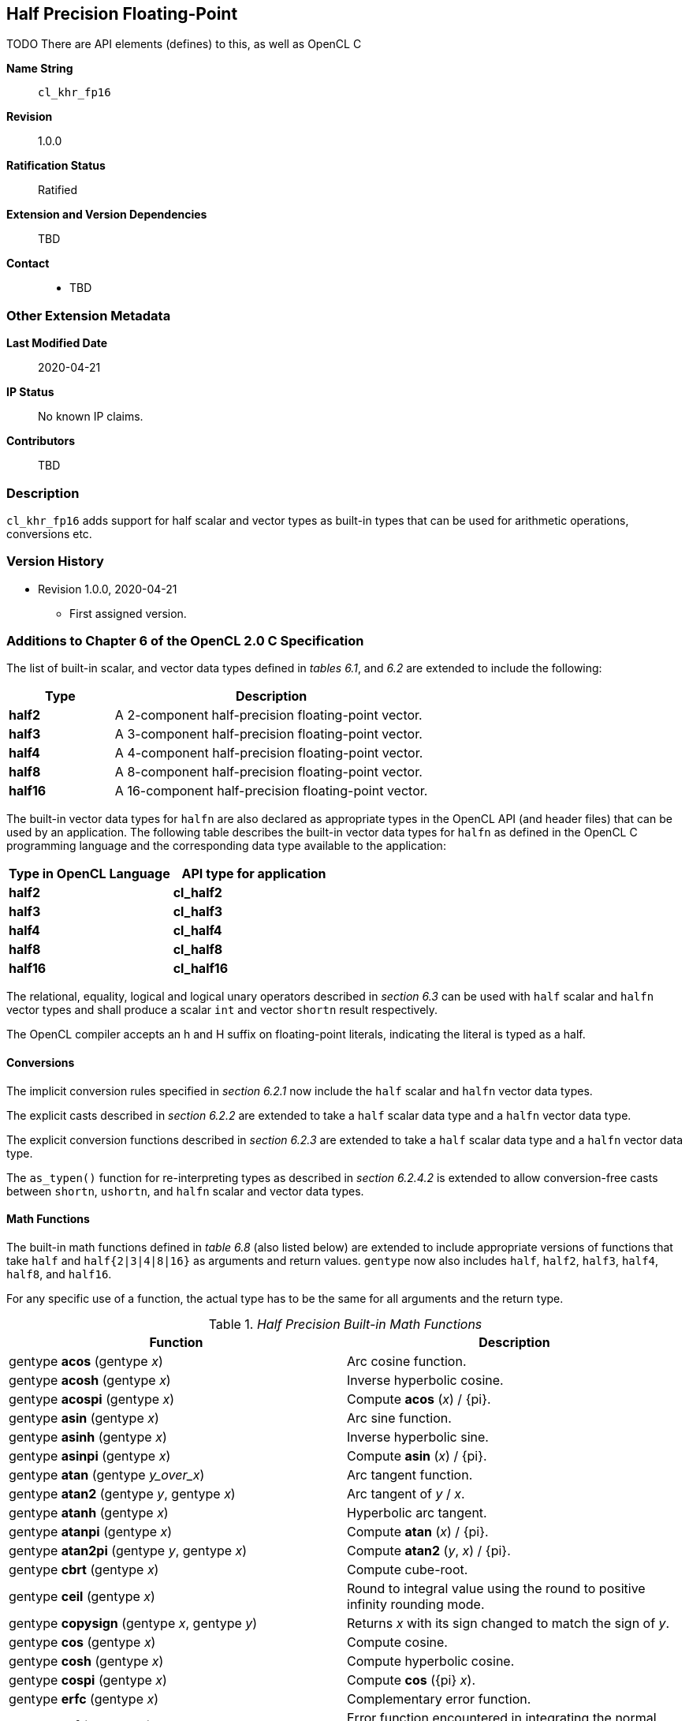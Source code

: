 [[cl_khr_fp16]]
== Half Precision Floating-Point

TODO There are API elements (defines) to this, as well as OpenCL C

*Name String*::
`cl_khr_fp16`
*Revision*::
1.0.0
*Ratification Status*::
Ratified
*Extension and Version Dependencies*::
TBD
*Contact*::
  * TBD

=== Other Extension Metadata

*Last Modified Date*::
    2020-04-21
*IP Status*::
    No known IP claims.
*Contributors*::
    TBD

=== Description

`cl_khr_fp16` adds support for half scalar and vector types as built-in
types that can be used for arithmetic operations, conversions etc.

=== Version History

  * Revision 1.0.0, 2020-04-21
  ** First assigned version.


=== Additions to Chapter 6 of the OpenCL 2.0 C Specification

The list of built-in scalar, and vector data types defined in _tables 6.1_,
and _6.2_ are extended to include the following:

[cols="1,3",options="header",]
|====
| *Type*   | *Description*
| *half2*  | A 2-component half-precision floating-point vector.
| *half3*  | A 3-component half-precision floating-point vector.
| *half4*  | A 4-component half-precision floating-point vector.
| *half8*  | A 8-component half-precision floating-point vector.
| *half16* | A 16-component half-precision floating-point vector.
|====

The built-in vector data types for `halfn` are also declared as appropriate
types in the OpenCL API (and header files) that can be used by an
application.
The following table describes the built-in vector data types for `halfn` as
defined in the OpenCL C programming language and the corresponding data type
available to the application:

[cols=",",options="header",]
|====
| *Type in OpenCL Language* | *API type for application*
| *half2*                   | *cl_half2*
| *half3*                   | *cl_half3*
| *half4*                   | *cl_half4*
| *half8*                   | *cl_half8*
| *half16*                  | *cl_half16*
|====

The relational, equality, logical and logical unary operators described in
_section 6.3_ can be used with `half` scalar and `halfn` vector types and
shall produce a scalar `int` and vector `shortn` result respectively.

The OpenCL compiler accepts an h and H suffix on floating-point literals,
indicating the literal is typed as a half.


==== Conversions

The implicit conversion rules specified in _section 6.2.1_ now include the
`half` scalar and `halfn` vector data types.

The explicit casts described in _section 6.2.2_ are extended to take a
`half` scalar data type and a `halfn` vector data type.

The explicit conversion functions described in _section 6.2.3_ are extended
to take a `half` scalar data type and a `halfn` vector data type.

The `as_typen()` function for re-interpreting types as described in _section
6.2.4.2_ is extended to allow conversion-free casts between `shortn`,
`ushortn`, and `halfn` scalar and vector data types.


==== Math Functions

The built-in math functions defined in _table 6.8_ (also listed below) are
extended to include appropriate versions of functions that take `half` and
`half{2|3|4|8|16}` as arguments and return values.
`gentype` now also includes `half`, `half2`, `half3`, `half4`, `half8`, and
`half16`.

For any specific use of a function, the actual type has to be the same for
all arguments and the return type.

._Half Precision Built-in Math Functions_
[cols=",",options="header",]
|====
| *Function* | *Description*
| gentype *acos* (gentype _x_)
    | Arc cosine function.
| gentype *acosh* (gentype _x_)
    | Inverse hyperbolic cosine.
| gentype *acospi* (gentype _x_)
    | Compute *acos* (_x_) / {pi}.
| gentype *asin* (gentype _x_)
    | Arc sine function.
| gentype *asinh* (gentype _x_)
    | Inverse hyperbolic sine.
| gentype *asinpi* (gentype _x_)
    | Compute *asin* (_x_) / {pi}.
| gentype *atan* (gentype _y_over_x_)
    | Arc tangent function.
| gentype *atan2* (gentype _y_, gentype _x_)
    | Arc tangent of _y_ / _x_.
| gentype *atanh* (gentype _x_)
    | Hyperbolic arc tangent.
| gentype *atanpi* (gentype _x_)
    | Compute *atan* (_x_) / {pi}.
| gentype *atan2pi* (gentype _y_, gentype _x_)
    | Compute *atan2* (_y_, _x_) / {pi}.
| gentype *cbrt* (gentype _x_)
    | Compute cube-root.
| gentype *ceil* (gentype _x_)
    | Round to integral value using the round to positive infinity rounding
      mode.
| gentype *copysign* (gentype _x_, gentype _y_)
    | Returns _x_ with its sign changed to match the sign of _y_.
| gentype *cos* (gentype _x_)
    | Compute cosine.
| gentype *cosh* (gentype _x_)
    | Compute hyperbolic cosine.
| gentype *cospi* (gentype _x_)
    | Compute *cos* ({pi} _x_).
| gentype *erfc* (gentype _x_)
    | Complementary error function.
| gentype *erf* (gentype _x_)
    | Error function encountered in integrating the normal distribution.
| gentype *exp* (gentype _x_)
    | Compute the base- e exponential of _x_.
| gentype *exp2* (gentype _x_)
    | Exponential base 2 function.
| gentype *exp10* (gentype _x_)
    | Exponential base 10 function.
| gentype *expm1* (gentype _x_)
    | Compute _e^x^_- 1.0.
| gentype *fabs* (gentype _x_)
    | Compute absolute value of a floating-point number.
| gentype *fdim* (gentype _x_, gentype _y_)
    | _x_ - _y_ if _x_ > _y_, +0 if x is less than or equal to y.
| gentype *floor* (gentype _x_)
    | Round to integral value using the round to negative infinity rounding
      mode.
| gentype *fma* (gentype _a_, gentype _b_, gentype _c_)
    | Returns the correctly rounded floating-point representation of the sum
      of _c_ with the infinitely precise product of _a_ and _b_.
      Rounding of intermediate products shall not occur.
      Edge case behavior is per the IEEE 754-2008 standard.
| gentype *fmax* (gentype _x_, gentype _y_) +
  gentype *fmax* (gentype _x_, half _y_)
    | Returns _y_ if _x_ < _y_, otherwise it returns _x_.
      If one argument is a NaN, *fmax()* returns the other argument.
      If both arguments are NaNs, *fmax()* returns a NaN.
| gentype *fmin* (gentype _x_, gentype _y_) +
  gentype *fmin* (gentype _x_, half _y_)
    | Returns _y_ if _y_ < _x_, otherwise it returns _x_.
      If one argument is a NaN, *fmin()* returns the other argument.
      If both arguments are NaNs, *fmin()* returns a NaN.
| gentype *fmod* (gentype _x_, gentype _y_)
    | Modulus.
      Returns _x_ - _y_ * *trunc* (_x_/_y_) .
| gentype **fract** (gentype _x_, {global} gentype *_iptr_) +
  gentype **fract** (gentype _x_, {local} gentype *_iptr_) +
  gentype **fract** (gentype _x_, {private} gentype *_iptr_) +

  For OpenCL C 2.0 or with the `+__opencl_c_generic_address_space+`
  feature macro: +

  gentype **fract** (gentype _x_, gentype *_iptr_)
    | Returns *fmin*( _x_ - *floor* (_x_), 0x1.ffcp-1f ).

      *floor*(x) is returned in _iptr_.
| half__n__ **frexp** (half__n x__, {global} int__n__ *exp) +
  half **frexp** (half _x_, {global} int *exp) +

  half__n__ **frexp** (half__n x__, {local} int__n__ *exp) +
  half **frexp** (half _x_, {local} int *exp) +

  half__n__ **frexp** (half__n x__, {private} int__n__ *exp) +
  half **frexp** (half _x_, {private} int *exp) +

  For OpenCL C 2.0 or with the `+__opencl_c_generic_address_space+`
  feature macro: +

  half__n__ **frexp** (half__n__ _x_, int__n__ *exp) +
  half **frexp** (half _x_, int *exp)
    | Extract mantissa and exponent from _x_.
      For each component the mantissa returned is a `half` with magnitude in
      the interval [1/2, 1) or 0.
      Each component of _x_ equals mantissa returned * 2__^exp^__.
| gentype *hypot* (gentype _x_, gentype _y_)
    | Compute the value of the square root of __x__^2^+ __y__^2^ without
      undue overflow or underflow.
| int__n__ *ilogb* (half__n__ _x_) +
  int *ilogb* (half _x_)
    | Return the exponent as an integer value.
| half__n__ *ldexp* (half__n__ _x_, int__n__ _k_) +
  half__n__ *ldexp* (half__n__ _x_, int _k_) +
  half *ldexp* (half _x_, int _k_)
    | Multiply _x_ by 2 to the power _k_.
| gentype **lgamma** (gentype _x_) +

  half__n__ **lgamma_r** (half__n__ _x_, {global} int__n__ *_signp_) +
  half **lgamma_r** (half _x_, {global} int *_signp_) +

  half__n__ **lgamma_r** (half__n__ _x_, {local} int__n__ *_signp_) +
  half **lgamma_r** (half _x_, {local} int *_signp_) +

  half__n__ **lgamma_r** (half__n__ _x_, {private} int__n__ *_signp_) +
  half **lgamma_r** (half _x_, {private} int *_signp_) +

  For OpenCL C 2.0 or with the `+__opencl_c_generic_address_space+`
  feature macro: +

  half__n__ **lgamma_r** (half__n__ _x_, int__n__ *_signp_) +
  half **lgamma_r** (half _x_, int *_signp_)
    | Log gamma function.
      Returns the natural logarithm of the absolute value of the gamma
      function.
      The sign of the gamma function is returned in the _signp_ argument of
      *lgamma_r*.
| gentype *log* (gentype _x_)
    | Compute natural logarithm.
| gentype *log2* (gentype _x_)
    | Compute a base 2 logarithm.
| gentype *log10* (gentype _x_)
    | Compute a base 10 logarithm.
| gentype *log1p* (gentype _x_)
    | Compute log~e~(1.0 + _x_) .
| gentype *logb* (gentype _x_)
    | Compute the exponent of _x_, which is the integral part of
      log__~r~__\|_x_\|.
| gentype *mad* (gentype _a_, gentype _b_, gentype _c_)
    | *mad* computes _a_ * _b_ + _c_.
      The function may compute _a_ * _b_ + _c_ with reduced accuracy in the
      embedded profile.
      See the OpenCL SPIR-V Environment Specification for details.
      On some hardware the mad instruction may provide better performance
      than expanded computation of _a_ * _b_ + _c_.

      Note: For some usages, e.g. *mad*(_a_, _b_, -_a_ * _b_), the half
      precision definition of *mad*() is loose enough that almost any result
      is allowed from *mad*() for some values of _a_ and _b_.
| gentype *maxmag* (gentype _x_, gentype _y_)
    | Returns _x_ if \|_x_\| > \|_y_\|, _y_ if \|_y_\| > \|_x_\|, otherwise
      *fmax*(_x_, _y_).
| gentype *minmag* (gentype _x_, gentype _y_)
    | Returns _x_ if \|_x_\| < \|_y_\|, _y_ if \|_y_\| < \|_x_\|, otherwise
      *fmin*(_x_, _y_).
| gentype **modf** (gentype _x_, {global} gentype *_iptr_) +
  gentype **modf** (gentype _x_, {local} gentype *_iptr_) +
  gentype **modf** (gentype _x_, {private} gentype *_iptr_) +

  For OpenCL C 2.0 or with the `+__opencl_c_generic_address_space+`
  feature macro: +

  gentype **modf** (gentype _x_, gentype *_iptr_)
    | Decompose a floating-point number.
      The *modf* function breaks the argument _x_ into integral and
      fractional parts, each of which has the same sign as the argument.
      It stores the integral part in the object pointed to by _iptr_.
| half__n__ *nan* (ushort__n__ _nancode_) +
  half *nan* (ushort _nancode_)
    | Returns a quiet NaN.
      The _nancode_ may be placed in the significand of the resulting NaN.
| gentype *nextafter* (gentype _x_, gentype _y_)
    | Computes the next representable half-precision floating-point value
      following _x_ in the direction of _y_.
      Thus, if _y_ is less than _x_, *nextafter*() returns the largest
      representable floating-point number less than _x_.
| gentype *pow* (gentype _x_, gentype _y_)
    | Compute _x_ to the power _y_.
| half__n__ *pown* (half__n__ _x_, int__n__ _y_) +
  half *pown* (half _x_, int _y_)
    | Compute _x_ to the power _y_, where _y_ is an integer.
| gentype *powr* (gentype _x_, gentype _y_)
    | Compute _x_ to the power _y_, where _x_ is >= 0.
| gentype *remainder* (gentype _x_, gentype _y_)
    | Compute the value _r_ such that _r_ = _x_ - _n_*_y_, where _n_ is the
      integer nearest the exact value of _x_/_y_.
      If there are two integers closest to _x_/_y_, _n_ shall be the even
      one.
      If _r_ is zero, it is given the same sign as _x_.
| half__n__ **remquo** (half__n__ _x_, half__n__ _y_, {global} int__n__
  *_quo_) +
  half **remquo** (half _x_, half _y_, {global} int *_quo_)

  half__n__ **remquo** (half__n__ _x_, half__n__ _y_, {local} int__n__ *_quo_) +
  half **remquo** (half _x_, half _y_, {local} int *_quo_)

  half__n__ **remquo** (half__n__ _x_, half__n__ _y_, {private} int__n__ *_quo_) +
  half **remquo** (half _x_, half _y_, {private} int *_quo_)

  For OpenCL C 2.0 or with the `+__opencl_c_generic_address_space+`
  feature macro: +

  half__n__ **remquo** (half__n__ _x_, half__n__ _y_, int__n__ *_quo_) +
  half **remquo** (half _x_, half _y_, int *_quo_)
    | The *remquo* function computes the value r such that _r_ = _x_ -
      _k_*_y_, where _k_ is the integer nearest the exact value of _x_/_y_.
      If there are two integers closest to _x_/_y_, _k_ shall be the even
      one. If _r_ is zero, it is given the same sign as _x_.
      This is the same value that is returned by the *remainder* function.
      *remquo* also calculates the lower seven bits of the integral quotient
      _x_/_y_, and gives that value the same sign as _x_/_y_.
      It stores this signed value in the object pointed to by _quo_.
| gentype *rint* (gentype _x_)
    | Round to integral value (using round to nearest even rounding mode) in
      floating-point format.
      Refer to section 7.1 for description of rounding modes.
| half__n__ *rootn* (half__n__ _x_, int__n__ _y_) +
  half *rootn* (half _x_, int _y_)
    | Compute _x_ to the power 1/_y_.
| gentype *round* (gentype _x_)
    | Return the integral value nearest to _x_ rounding halfway cases away
      from zero, regardless of the current rounding direction.
| gentype *rsqrt* (gentype _x_)
    | Compute inverse square root.
| gentype *sin* (gentype _x_)
    | Compute sine.
| gentype **sincos** (gentype _x_, {global} gentype *_cosval_) +
  gentype **sincos** (gentype _x_, {local} gentype *_cosval_) +
  gentype **sincos** (gentype _x_, {private} gentype *_cosval_) +

  For OpenCL C 2.0 or with the `+__opencl_c_generic_address_space+`
  feature macro: +

  gentype **sincos** (gentype _x_, gentype *_cosval_)
    | Compute sine and cosine of x.
      The computed sine is the return value and computed cosine is returned
      in _cosval_.
| gentype *sinh* (gentype _x_)
    | Compute hyperbolic sine.
| gentype *sinpi* (gentype _x_)
    | Compute *sin* ({pi} _x_).
| gentype *sqrt* (gentype _x_)
    | Compute square root.
| gentype *tan* (gentype _x_)
    | Compute tangent.
| gentype *tanh* (gentype _x_)
    | Compute hyperbolic tangent.
| gentype *tanpi* (gentype _x_)
    | Compute *tan* ({pi} _x_).
| gentype *tgamma* (gentype _x_)
    | Compute the gamma function.
| gentype *trunc* (gentype _x_)
    | Round to integral value using the round to zero rounding mode.
|====

The *FP_FAST_FMA_HALF* macro indicates whether the *fma()* family of
functions are fast compared with direct code for half precision
floating-point.
If defined, the *FP_FAST_FMA_HALF* macro shall indicate that the *fma()*
function generally executes about as fast as, or faster than, a multiply and
an add of *half* operands.

The macro names given in the following list must use the values specified.
These constant expressions are suitable for use in #if preprocessing
directives.

[source,opencl_c]
----
#define HALF_DIG            3
#define HALF_MANT_DIG       11
#define HALF_MAX_10_EXP     +4
#define HALF_MAX_EXP        +16
#define HALF_MIN_10_EXP     -4
#define HALF_MIN_EXP        -13
#define HALF_RADIX          2
#define HALF_MAX            0x1.ffcp15h
#define HALF_MIN            0x1.0p-14h
#define HALF_EPSILON        0x1.0p-10h
----

The following table describes the built-in macro names given above in the
OpenCL C programming language and the corresponding macro names available to
the application.

[cols=",",options="header",]
|====
| *Macro in OpenCL Language* | *Macro for application*
| `HALF_DIG`                 | {CL_HALF_DIG}
| `HALF_MANT_DIG`            | {CL_HALF_MANT_DIG}
| `HALF_MAX_10_EXP`          | {CL_HALF_MAX_10_EXP}
| `HALF_MAX_EXP`             | {CL_HALF_MAX_EXP}
| `HALF_MIN_10_EXP`          | {CL_HALF_MIN_10_EXP}
| `HALF_MIN_EXP`             | {CL_HALF_MIN_EXP}
| `HALF_RADIX`               | {CL_HALF_RADIX}
| `HALF_MAX`                 | {CL_HALF_MAX}
| `HALF_MIN`                 | {CL_HALF_MIN}
| `HALF_EPSILSON`            | {CL_HALF_EPSILON}
|====

The following constants are also available.
They are of type `half` and are accurate within the precision of the `half`
type.

[cols=",",options="header",]
|====
| *Constant*     | *Description*
| `M_E_H`        | Value of e
| `M_LOG2E_H`    | Value of log~2~e
| `M_LOG10E_H`   | Value of log~10~e
| `M_LN2_H`      | Value of log~e~2
| `M_LN10_H`     | Value of log~e~10
| `M_PI_H`       | Value of {pi}
| `M_PI_2_H`     | Value of {pi} / 2
| `M_PI_4_H`     | Value of {pi} / 4
| `M_1_PI_H`     | Value of 1 / {pi}
| `M_2_PI_H`     | Value of 2 / {pi}
| `M_2_SQRTPI_H` | Value of 2 / {sqrt}{pi}
| `M_SQRT2_H`    | Value of {sqrt}2
| `M_SQRT1_2_H`  | Value of 1 / {sqrt}2
|====

==== Common Functions

The built-in common functions defined in _table 6.12_ (also listed below)
are extended to include appropriate versions of functions that take `half`
and `half{2|3|4|8|16}` as arguments and return values.
gentype now also includes `half`, `half2`, `half3`, `half4`, `half8` and
`half16`.
These are described below.

._Half Precision Built-in Common Functions_
[cols=",",options="header",]
|====
| *Function* | *Description*
| gentype *clamp* ( +
  gentype _x_, gentype _minval_, gentype _maxval_)

  gentype *clamp* ( +
  gentype _x_, half _minval_, half _maxval_)
    | Returns *fmin*(*fmax*(_x_, _minval_), _maxval_).

      Results are undefined if _minval_ > _maxval_.
| gentype *degrees* (gentype _radians_)
    | Converts _radians_ to degrees, +
      i.e. (180 / {pi}) * _radians_.
| gentype *max* (gentype _x_, gentype _y_) +
  gentype *max* (gentype _x_, half _y_)
    | Returns _y_ if _x_ < _y_, otherwise it returns _x_.
      If _x_ and _y_ are infinite or NaN, the return values are undefined.
| gentype *min* (gentype _x_, gentype _y_) +
  gentype *min* (gentype _x_, half _y_)
    | Returns _y_ if _y_ < _x_, otherwise it returns _x_.
      If _x_ and _y_ are infinite or NaN, the return values are undefined.
| gentype *mix* (gentype _x_, gentype _y_, gentype _a_) +
  gentype *mix* (gentype _x_, gentype _y_, half _a_)
    | Returns the linear blend of _x_ and _y_ implemented as:

      _x_ + (_y_ - _x)_ * _a_

      _a_ must be a value in the range 0.0 ... 1.0.
      If _a_ is not in the range 0.0 ... 1.0, the return values are
      undefined.

      Note: The half precision *mix* function can be implemented using contractions such as *mad* or *fma*.
| gentype *radians* (gentype _degrees_)
    | Converts _degrees_ to radians, i.e. ({pi} / 180) * _degrees_.
| gentype *step* (gentype _edge_, gentype _x_) +
  gentype *step* (half _edge_, gentype _x_)
    | Returns 0.0 if _x_ < _edge_, otherwise it returns 1.0.
| gentype *smoothstep* ( +
  gentype _edge0_, gentype _edge1_, gentype _x_)

  gentype *smoothstep* ( +
  half _edge0_, half _edge1_, gentype _x_)
    | Returns 0.0 if _x_ \<= _edge0_ and 1.0 if _x_ >= _edge1_ and performs
      smooth Hermite interpolation between 0 and 1 when _edge0_ < _x_ <
      _edge1_.
      This is useful in cases where you would want a threshold function with
      a smooth transition.

      This is equivalent to:

      gentype _t_; +
      _t_ = clamp ((_x_ - _edge0_) / (_edge1_ - _edge0_), 0, 1); +
      return _t_ * _t_ * (3 - 2 * _t_); +

      Results are undefined if _edge0_ >= _edge1_.

      Note: The half precision *smoothstep* function can be implemented
      using contractions such as *mad* or *fma*.
| gentype *sign* (gentype _x_)
    | Returns 1.0 if _x_ > 0, -0.0 if _x_ = -0.0, +0.0 if _x_ = +0.0, or
      -1.0 if _x_ < 0.
      Returns 0.0 if _x_ is a NaN.
|====

==== Geometric Functions

The built-in geometric functions defined in _table 6.13_ (also listed below)
are extended to include appropriate versions of functions that take `half`
and `half{2|3|4}` as arguments and return values.
gentype now also includes `half`, `half2`, `half3` and `half4`.
These are described below.

Note: The half precision geometric functions can be implemented using
contractions such as *mad* or *fma*.

._Half Precision Built-in Geometric Functions_
[cols=",",options="header",]
|====
| *Function* | *Description*
| half4 *cross* (half4 _p0_, half4 _p1_) +
  half3 *cross* (half3 _p0_, half3 _p1_)
    | Returns the cross product of _p0.xyz_ and _p1.xyz_.
      The _w_ component of the result will be 0.0.
| half *dot* (gentype _p0_, gentype _p1_)
    | Compute the dot product of _p0_ and _p1_.
| half *distance* (gentype _p0_, gentype _p1_)
    | Returns the distance between _p0_ and _p1_.
      This is calculated as *length*(_p0_ - _p1_).
| half *length* (gentype _p_)
    | Return the length of vector x, i.e., +
      sqrt( __p.x__^2^ + __p.y__^2^ + ... )
| gentype *normalize* (gentype _p_)
    | Returns a vector in the same direction as _p_ but with a length of 1.
|====

==== Relational Functions

The scalar and vector relational functions described in _table 6.14_ are
extended to include versions that take `half`, `half2`, `half3`, `half4`,
`half8` and `half16` as arguments.

The relational and equality operators (<, \<=, >, >=, !=, ==) can be used
with `halfn` vector types and shall produce a vector `shortn` result as
described in _section 6.3_.

The functions *isequal*, *isnotequal*, *isgreater*, *isgreaterequal*,
*isless*, *islessequal*, *islessgreater*, *isfinite*, *isinf*, *isnan*,
*isnormal*, *isordered*, *isunordered* and *signbit* shall return a 0 if the
specified relation is _false_ and a 1 if the specified relation is true for
scalar argument types.
These functions shall return a 0 if the specified relation is _false_ and a
-1 (i.e. all bits set) if the specified relation is _true_ for vector
argument types.

The relational functions *isequal*, *isgreater*, *isgreaterequal*, *isless*,
*islessequal*, and *islessgreater* always return 0 if either argument is not
a number (NaN).
*isnotequal* returns 1 if one or both arguments are not a number (NaN) and
the argument type is a scalar and returns -1 if one or both arguments are
not a number (NaN) and the argument type is a vector.

The functions described in _table 6.14_ are extended to include the `halfn`
vector types.

._Half Precision Relational Functions_
[cols=",",options="header",]
|====
| *Function* | *Description*
| int *isequal* (half _x_, half _y_) +
  short__n__ *isequal* (half__n x__, half__n y__)
    | Returns the component-wise compare of _x_ == _y_.
| int *isnotequal* (half _x_, half _y_) +
  short__n__ *isnotequal* (half__n x__, half__n y__)
    | Returns the component-wise compare of _x_ != _y_.
| int *isgreater* (half _x_, half _y_) +
  short__n__ *isgreater* (half__n x__, half__n y__)
    | Returns the component-wise compare of _x_ > _y_.
| int *isgreaterequal* (half _x_, half _y_) +
  short__n__ *isgreaterequal* (half__n x__, half__n y__)
    | Returns the component-wise compare of _x_ >= _y_.
| int *isless* (half _x_, half _y_) +
  short__n__ *isless* (half__n x__, half__n y__)
    | Returns the component-wise compare of _x_ < _y_.
| int *islessequal* (half _x_, half _y_) +
  short__n__ *islessequal* (half__n x__, half__n y__)
    | Returns the component-wise compare of _x_ \<= _y_.
| int *islessgreater* (half _x_, half _y_) +
  short__n__ *islessgreater* (half__n x__, half__n y__)
    | Returns the component-wise compare of (_x_ < _y_) \|\| (_x_ > _y_) .
| |
| int *isfinite* (half) +
  short__n__ *isfinite* (half__n__)
    | Test for finite value.
| int *isinf* (half) +
  short__n__ *isinf* (half__n__)
    | Test for infinity value (positive or negative) .
| int *isnan* (half) +
  short__n__ *isnan* (half__n__)
    | Test for a NaN.
| int *isnormal* (half) +
  short__n__ *isnormal* (half__n__)
    | Test for a normal value.
| int *isordered* (half _x_, half _y_) +
  short__n__ *isordered* (half__n x__, half__n y__)
    | Test if arguments are ordered.
      *isordered*() takes arguments _x_ and _y_, and returns the result
      *isequal*(_x_, _x_) && *isequal*(_y_, _y_).
| int *isunordered* (half _x_, half _y_) +
  short__n__ *isunordered* (half__n x__, half__n y__)
    | Test if arguments are unordered.
      *isunordered*() takes arguments _x_ and _y_, returning non-zero if _x_
      or _y_ is a NaN, and zero otherwise.
| int *signbit* (half) +
  short__n__ *signbit* (half__n__)
    | Test for sign bit.
      The scalar version of the function returns a 1 if the sign bit in the
      half is set else returns 0.
      The vector version of the function returns the following for each
      component in half__n__: -1 (i.e all bits set) if the sign bit in the
      half is set else returns 0.
| |
| half__n__ *bitselect* (half__n a__, half__n b__, half__n c__)
    | Each bit of the result is the corresponding bit of _a_ if the
      corresponding bit of _c_ is 0.
      Otherwise it is the corresponding bit of _b_.
| half__n__ *select* (half__n a__, half__n b__, short__n__ _c_) +
  half__n__ *select* (half__n a__, half__n b__, ushort__n__ _c_)
    | For each component, +
      _result[i]_ = if MSB of _c[i]_ is set ? _b[i]_ : _a[i]_. +
|====


==== Vector Data Load and Store Functions

The vector data load (*vload__n__*) and store (*vstore__n__*) functions
described in _table 6.13_ (also listed below) are extended to include
versions that read or write half vector values.
The generic type `gentype` is extended to include `half`.
The generic type `gentypen` is extended to include `half2`, `half3`,
`half4`, `half8`, and `half16`.

Note: *vload3* reads _x_, _y_, _z_ components from address (_p_ + (_offset_ *
3)) into a 3-component vector and *vstore3* writes _x_, _y_, _z_ components
from a 3-component vector to address (_p_ + (_offset_ * 3)).

._Half Precision Vector Data Load and Store Functions_
[cols=",",options="header",]
|====
| *Function* | *Description*
| gentype__n__ **vload__n__**(size_t _offset_, const {global} gentype *_p_) +
  gentype__n__ **vload__n__**(size_t _offset_, const {local} gentype *_p_) +
  gentype__n__ **vload__n__**(size_t _offset_, const {constant} gentype *_p_) +
  gentype__n__ **vload__n__**(size_t _offset_, const {private} gentype *_p_) +

  For OpenCL C 2.0 or with the `+__opencl_c_generic_address_space+`
  feature macro: +

  gentype__n__ **vload__n__**(size_t _offset_, const gentype *_p_)
    | Return sizeof (gentype__n__) bytes of data read from address
      (_p_ + (_offset * n_)).
      If gentype is half, the read address computed as (_p_ + (_offset *
      n_)) must be 16-bit aligned.
| void **vstore__n__**(gentype__n__ _data_, size_t _offset_, {global} gentype *_p_) +
  void **vstore__n__**(gentype__n__ _data_, size_t _offset_, {local} gentype *_p_) +
  void **vstore__n__**(gentype__n__ _data_, size_t _offset_, {private} gentype *_p_) +

  For OpenCL C 2.0 or with the `+__opencl_c_generic_address_space+`
  feature macro: +

  void **vstore__n__**(gentype__n__ _data_, size_t _offset_, gentype *_p_)
    | Write sizeof (gentype__n__) bytes given by _data_ to address
      (_p_ + (_offset * n_)).
      If gentype is half, the write address computed as
      (_p_ + (_offset * n_)) must be 16-bit aligned.
|====


==== Async Copies From Global to Local Memory, Local to Global Memory, And Prefetch

The OpenCL C programming language implements the following functions that
provide asynchronous copies between global and local memory and a prefetch
from global memory.

The generic type `gentype` is extended to include `half`, `half2`, `half3`,
`half4`, `half8`, and `half16`.

._Half Precision Built-in Async Copy and Prefetch Functions_
[cols=",",options="header",]
|====
| *Function* | *Description*
| event_t **async_work_group_copy** ( +
  {local} gentype *_dst_, +
  const {global} gentype *_src_, +
  size_t _num_gentypes_, event_t _event_)

  event_t **async_work_group_copy** ( +
  {global} gentype _*dst_, +
  const {local} gentype *_src_, +
  size_t _num_gentypes_, event_t _event_)
    | Perform an async copy of _num_gentypes_ gentype elements from _src_ to
      _dst_.
      The async copy is performed by all work-items in a work-group and this
      built-in function must therefore be encountered by all work-items in a
      work-group executing the kernel with the same argument values;
      otherwise the results are undefined.

      Returns an event object that can be used by *wait_group_events* to
      wait for the async copy to finish.
      The _event_ argument can also be used to associate the
      *async_work_group_copy* with a previous async copy allowing an event
      to be shared by multiple async copies; otherwise _event_ should be
      zero.

      If _event_ argument is not zero, the event object supplied in _event_
      argument will be returned.

      This function does not perform any implicit synchronization of source
      data such as using a *barrier* before performing the copy.
| |
| event_t **async_work_group_strided_copy** ( +
  {local} gentype _*dst_, +
  const {global} gentype *_src_, +
  size_t _num_gentypes_, +
  size_t _src_stride_, event_t _event_)

  event_t **async_work_group_strided_copy** ( +
  {global} gentype _*dst_, +
  const {local} gentype *_src_, +
  size_t _num_gentypes_, +
  size_t _dst_stride_, event_t _event_)
    | Perform an async gather of _num_gentypes_ gentype elements from _src_
      to _dst_.
      The _src_stride_ is the stride in elements for each gentype element
      read from _src_.
      The async gather is performed by all work-items in a work-group and
      this built-in function must therefore be encountered by all work-items
      in a work-group executing the kernel with the same argument values;
      otherwise the results are undefined.

      Returns an event object that can be used by *wait_group_events* to
      wait for the async copy to finish.
      The _event_ argument can also be used to associate the
      *async_work_group_strided_copy* with a previous async copy allowing an
      event to be shared by multiple async copies; otherwise _event_ should
      be zero.

      If _event_ argument is not zero, the event object supplied in _event_
      argument will be returned.

      This function does not perform any implicit synchronization of source
      data such as using a *barrier* before performing the copy.

      The behavior of *async_work_group_strided_copy* is undefined if
      _src_stride_ or _dst_stride_ is 0, or if the _src_stride_ or
      _dst_stride_ values cause the _src_ or _dst_ pointers to exceed the
      upper bounds of the address space during the copy.
| |
| void *wait_group_events* ( +
  int _num_events_, event_t *_event_list_)
    | Wait for events that identify the *async_work_group_copy* operations
      to complete.
      The event objects specified in _event_list_ will be released after the
      wait is performed.

      This function must be encountered by all work-items in a work-group
      executing the kernel with the same _num_events_ and event objects
      specified in _event_list_; otherwise the results are undefined.
| void *prefetch* ( +
  const {global} gentype *__p__, size_t _num_gentypes_)
    | Prefetch _num_gentypes_ * sizeof(gentype) bytes into the global cache.
      The prefetch instruction is applied to a work-item in a work-group and
      does not affect the functional behavior of the kernel.
|====


==== Image Read and Write Functions

The image read and write functions defined in _tables 6.23_, _6.24_ and
_6.25_ are extended to support image color values that are a `half` type.

==== Built-in Image Read Functions

._Half Precision Built-in Image Read Functions_
[cols=",",options="header",]
|====
| *Function* | *Description*
| half4 *read_imageh* ( +
  read_only image2d_t _image_, +
  sampler_t _sampler_, +
  int2 _coord_)

  half4 *read_imageh* ( +
  read_only image2d_t _image_, +
  sampler_t _sampler_, +
  float2 _coord_)
    | Use the coordinate _(coord.x, coord.y)_ to do an element lookup in the
      2D image object specified by _image_.

      *read_imageh* returns half precision floating-point values in the
      range [0.0 ... 1.0] for image objects created with
      _image_channel_data_type_ set to one of the pre-defined packed
      formats, {CL_UNORM_INT8}, or {CL_UNORM_INT16}.

      *read_imageh* returns half precision floating-point values in the
      range [-1.0 ... 1.0] for image objects created with
      _image_channel_data_type_ set to {CL_SNORM_INT8}, or {CL_SNORM_INT16}.

      *read_imageh* returns half precision floating-point values for image
      objects created with _image_channel_data_type_ set to {CL_HALF_FLOAT}.

      The *read_imageh* calls that take integer coordinates must use a
      sampler with filter mode set to `CLK_FILTER_NEAREST`, normalized
      coordinates set to `CLK_NORMALIZED_COORDS_FALSE` and addressing mode
      set to `CLK_ADDRESS_CLAMP_TO_EDGE`, `CLK_ADDRESS_CLAMP` or
      `CLK_ADDRESS_NONE`; otherwise the values returned are undefined.

      Values returned by *read_imageh* for image objects with
      _image_channel_data_type_ values not specified in the description
      above are undefined.
| |
| half4 *read_imageh* ( +
  read_only image3d_t _image_, +
  sampler_t _sampler_, +
  int4 _coord_ )

  half4 *read_imageh* ( +
  read_only image3d_t _image_, +
  sampler_t _sampler_, +
  float4 _coord_)
    | Use the coordinate _(coord.x_, _coord.y_, _coord.z)_ to do an
      elementlookup in the 3D image object specified by _image_.
      _coord.w_ is ignored.

      *read_imageh* returns half precision floating-point values in the
      range [0.0 ... 1.0] for image objects created with
      _image_channel_data_type_ set to one of the pre-defined packed formats
      or {CL_UNORM_INT8}, or {CL_UNORM_INT16}.

      *read_imageh* returns half precision floating-point values in the
      range [-1.0 ... 1.0] for image objects created with
      _image_channel_data_type_ set to {CL_SNORM_INT8}, or {CL_SNORM_INT16}.

      **read_imageh** returns half precision floating-point values for image
      objects created with _image_channel_data_type_ set to {CL_HALF_FLOAT}.

      The *read_imageh* calls that take integer coordinates must use a
      sampler with filter mode set to `CLK_FILTER_NEAREST`, normalized
      coordinates set to `CLK_NORMALIZED_COORDS_FALSE` and addressing mode
      set to `CLK_ADDRESS_CLAMP_TO_EDGE`, `CLK_ADDRESS_CLAMP` or
      `CLK_ADDRESS_NONE`; otherwise the values returned are undefined.

      Values returned by *read_imageh* for image objects with
      _image_channel_data_type_ values not specified in the description are
      undefined.
| |
| half4 *read_imageh* ( +
  read_only image2d_array_t _image_, +
  sampler_t _sampler_, +
  int4 _coord_)

  half4 *read_imageh* ( +
  read_only image2d_array_t _image_, +
  sampler_t _sampler_, +
  float4 _coord_)
    | Use _coord.xy_ to do an element lookup in the 2D image identified by
      _coord.z_ in the 2D image array specified by _image_.

      *read_imageh* returns half precision floating-point values in the
      range [0.0 ... 1.0] for image objects created with
      image_channel_data_type set to one of the pre-defined packed formats
      or {CL_UNORM_INT8}, or {CL_UNORM_INT16}.

      *read_imageh* returns half precision floating-point values in the
      range [-1.0 ... 1.0] for image objects created with
      image_channel_data_type set to {CL_SNORM_INT8}, or {CL_SNORM_INT16}.

      *read_imageh* returns half precision floating-point values for image
      objects created with image_channel_data_type set to {CL_HALF_FLOAT}.

      The *read_imageh* calls that take integer coordinates must use a
      sampler with filter mode set to `CLK_FILTER_NEAREST`, normalized
      coordinates set to `CLK_NORMALIZED_COORDS_FALSE` and addressing mode
      set to `CLK_ADDRESS_CLAMP_TO_EDGE`, `CLK_ADDRESS_CLAMP` or
      `CLK_ADDRESS_NONE`; otherwise the values returned are undefined.

      Values returned by *read_imageh* for image objects with
      image_channel_data_type values not specified in the description above
      are undefined.
| |
| half4 *read_imageh* ( +
  read_only image1d_t _image_, +
  sampler_t _sampler_, +
  int _coord_)

  half4 *read_imageh* ( +
  read_only image1d_t _image_, +
  sampler_t _sampler_, +
  float _coord_)
    | Use _coord_ to do an element lookup in the 1D image object specified
      by _image_.

      *read_imageh* returns half precision floating-point values in the
      range [0.0 ... 1.0] for image objects created with
      _image_channel_data_type_ set to one of the pre-defined packed formats
      or {CL_UNORM_INT8}, or {CL_UNORM_INT16}.

      *read_imageh* returns half precision floating-point values in the
      range [-1.0 ... 1.0] for image objects created with
      _image_channel_data_type_ set to {CL_SNORM_INT8}, or {CL_SNORM_INT16}.

      *read_imageh* returns half precision floating-point values for image
      objects created with _image_channel_data_type_ set to {CL_HALF_FLOAT}.

      The *read_imageh* calls that take integer coordinates must use a
      sampler with filter mode set to `CLK_FILTER_NEAREST`, normalized
      coordinates set to `CLK_NORMALIZED_COORDS_FALSE` and addressing mode
      set to `CLK_ADDRESS_CLAMP_TO_EDGE`, `CLK_ADDRESS_CLAMP` or
      `CLK_ADDRESS_NONE`; otherwise the values returned are undefined.

      Values returned by *read_imageh* for image objects with
      _image_channel_data_type_ values not specified in the description
      above are undefined.
| |
| half4 *read_imageh* ( +
  read_only image1d_array_t _image_, +
  sampler_t _sampler_, +
  int2 _coord_)

  half4 *read_imageh* ( +
  read_only image1d_array_t _image_, +
  sampler_t _sampler_, +
  float2 _coord_)
    | Use _coord.x_ to do an element lookup in the 1D image identified by
      _coord.y_ in the 1D image array specified by _image_.

      *read_imageh* returns half precision floating-point values in the
      range [0.0 ... 1.0] for image objects created with
      image_channel_data_type set to one of the pre-defined packed formats
      or {CL_UNORM_INT8}, or {CL_UNORM_INT16}.

      *read_imageh* returns half precision floating-point values in the
      range [-1.0 ... 1.0] for image objects created with
      image_channel_data_type set to {CL_SNORM_INT8}, or {CL_SNORM_INT16}.

      *read_imageh* returns half precision floating-point values for image
      objects created with image_channel_data_type set to {CL_HALF_FLOAT}.

      The *read_imageh* calls that take integer coordinates must use a
      sampler with filter mode set to `CLK_FILTER_NEAREST`, normalized
      coordinates set to `CLK_NORMALIZED_COORDS_FALSE` and addressing mode
      set to `CLK_ADDRESS_CLAMP_TO_EDGE`, `CLK_ADDRESS_CLAMP` or
      `CLK_ADDRESS_NONE`; otherwise the values returned are undefined.

      Values returned by *read_imageh* for image objects with
      image_channel_data_type values not specified in the description above
      are undefined.
|====


==== Built-in Image Sampler-Less Read Functions

_aQual_ in Table 6.24 refers to one of the access qualifiers.
For sampler-less read functions this may be _read_only_ or _read_write_.

._Half Precision Built-in Image Sampler-less Read Functions_
[cols=",",options="header",]
|====
| *Function* | *Description*
|  half4 *read_imageh* ( +
  _aQual_ image2d_t _image_, +
  int2 _coord_)
    | Use the coordinate _(coord.x, coord.y)_ to do an element lookup in the
      2D image object specified by _image_.

      *read_imageh* returns half precision floating-point values in the
      range [0.0 ... 1.0] for image objects created with
      _image_channel_data_type_ set to one of the pre-defined packed formats
      or {CL_UNORM_INT8}, or {CL_UNORM_INT16}.

      *read_imageh* returns half precision floating-point values in the
      range [-1.0 ... 1.0] for image objects created with
      _image_channel_data_type_ set to {CL_SNORM_INT8}, or {CL_SNORM_INT16}.

      *read_imageh* returns half precision floating-point values for image
      objects created with _image_channel_data_type_ set to {CL_HALF_FLOAT}.

      Values returned by *read_imageh* for image objects with
      _image_channel_data_type_ values not specified in the description
      above are undefined.
| half4 *read_imageh* ( +
  _aQual_ image3d_t _image_, +
  int4 _coord_ )
    | Use the coordinate _(coord.x_, _coord.y_, _coord.z)_ to do an element
      lookup in the 3D image object specified by _image_. _coord.w_ is
      ignored.

      *read_imageh* returns half precision floating-point values in the
      range [0.0 ... 1.0] for image objects created with
      _image_channel_data_type_ set to one of the pre-defined packed formats
      or {CL_UNORM_INT8}, or {CL_UNORM_INT16}.

      *read_imageh* returns half precision floating-point values in the
      range [-1.0 ... 1.0] for image objects created with
      _image_channel_data_type_ set to {CL_SNORM_INT8}, or {CL_SNORM_INT16}.

      *read_imageh* returns half precision floating-point values for image
      objects created with _image_channel_data_type_ set to {CL_HALF_FLOAT}.

      Values returned by *read_imageh* for image objects with
      _image_channel_data_type_ values not specified in the description are
      undefined.
| half4 *read_imageh* ( +
  _aQual_ image2d_array_t _image_, +
  int4 _coord_)
    | Use _coord.xy_ to do an element lookup in the 2D image identified by
      _coord.z_ in the 2D image array specified by _image_.

      *read_imageh* returns half precision floating-point values in the
      range [0.0 ... 1.0] for image objects created with
      _image_channel_data_type_ set to one of the pre-defined packed formats
      or {CL_UNORM_INT8}, or {CL_UNORM_INT16}.

      *read_imageh* returns half precision floating-point values in the
      range [-1.0 ... 1.0] for image objects created with
      _image_channel_data_type_ set to {CL_SNORM_INT8}, or {CL_SNORM_INT16}.

      *read_imageh* returns half precision floating-point values for image
      objects created with _image_channel_data_type_ set to {CL_HALF_FLOAT}.

      Values returned by *read_imageh* for image objects with
      _image_channel_data_type_ values not specified in the description
      above are undefined.
| half4 *read_imageh* ( +
  _aQual_ image1d_t _image_, +
  int _coord_)

  half4 *read_imageh* ( +
  _aQual_ image1d_buffer_t _image_, +
  int _coord_)
    | Use _coord_ to do an element lookup in the 1D image or 1D image buffer
      object specified by _image_.

      *read_imageh* returns half precision floating-point values in the
      range [0.0 ... 1.0] for image objects created with
      _image_channel_data_type_ set to one of the pre-defined packed formats
      or {CL_UNORM_INT8}, or {CL_UNORM_INT16}.

      *read_imageh* returns half precision floating-point values in the
      range [-1.0 ... 1.0] for image objects created with
      _image_channel_data_type_ set to {CL_SNORM_INT8}, or {CL_SNORM_INT16}.

      *read_imageh* returns half precision floating-point values for image
      objects created with _image_channel_data_type_ set to {CL_HALF_FLOAT}.

      Values returned by *read_imageh* for image objects with
      _image_channel_data_type_ values not specified in the description
      above are undefined.
| half4 *read_imageh* ( +
  _aQual_ image1d_array_t _image_, +
  int2 _coord_)
    | Use _coord.x_ to do an element lookup in the 2D image identified by
      _coord.y_ in the 2D image array specified by _image_.

      *read_imageh* returns half precision floating-point values in the
      range [0.0 ... 1.0] for image objects created with
      _image_channel_data_type_ set to one of the pre-defined packed formats
      or {CL_UNORM_INT8}, or {CL_UNORM_INT16}.

      *read_imageh* returns half precision floating-point values in the
      range [-1.0 ... 1.0] for image objects created with
      _image_channel_data_type_ set to {CL_SNORM_INT8}, or {CL_SNORM_INT16}.

      *read_imageh* returns half precision floating-point values for image
      objects created with _image_channel_data_type_ set to {CL_HALF_FLOAT}.

      Values returned by *read_imageh* for image objects with
      _image_channel_data_type_ values not specified in the description
      above are undefined.
|====

==== Built-in Image Write Functions

_aQual_ in Table 6.25 refers to one of the access qualifiers.
For write functions this may be _write_only_ or _read_write_.

._Half Precision Built-in Image Write Functions_
[cols=",",options="header",]
|====
| *Function* | *Description*
| void *write_imageh* ( +
  _aQual_ image2d_t _image_, +
  int2 _coord_, +
  half4 _color_)
    | Write _color_ value to location specified by _coord.xy_ in the 2D
      image specified by _image_.

      Appropriate data format conversion to the specified image format is
      done before writing the color value. _x_ & _y_ are considered to be
      unnormalized coordinates and must be in the range 0 ... width - 1, and
      0 ... height - 1.

      *write_imageh* can only be used with image objects created with
      _image_channel_data_type_ set to one of the pre-defined packed formats
      or set to {CL_SNORM_INT8}, {CL_UNORM_INT8}, {CL_SNORM_INT16},
      {CL_UNORM_INT16} or {CL_HALF_FLOAT}.

      The behavior of *write_imageh* for image objects created with
      _image_channel_data_type_ values not specified in the description
      above or with (_x_, _y_) coordinate values that are not in the range
      (0 ... width - 1, 0 ... height - 1) respectively, is undefined.
| void *write_imageh* ( +
  _aQual_ image2d_array_t _image_, +
  int4 _coord_, +
  half4 _color_)
    | Write _color_ value to location specified by _coord.xy_ in the 2D
      image identified by _coord.z_ in the 2D image array specified by
      _image_.

      Appropriate data format conversion to the specified image format is
      done before writing the color value. _coord.x_, _coord.y_ and
      _coord.z_ are considered to be unnormalized coordinates and must be in
      the range 0 ... image width - 1, 0 ... image height - 1 and 0 ...
      image number of layers - 1.

      *write_imageh* can only be used with image objects created with
      _image_channel_data_type_ set to one of the pre-defined packed formats
      or set to {CL_SNORM_INT8}, {CL_UNORM_INT8}, {CL_SNORM_INT16},
      {CL_UNORM_INT16} or {CL_HALF_FLOAT}.

      The behavior of *write_imageh* for image objects created with
      _image_channel_data_type_ values not specified in the description
      above or with (_x_, _y, z_) coordinate values that are not in the
      range (0 ... image width - 1, 0 ... image height - 1, 0 ... image
      number of layers - 1), respectively, is undefined.
| void *write_imageh* ( +
  _aQual_ image1d_t _image_, +
  int _coord_, +
  half4 _color_)

  void *write_imageh* ( +
  _aQual_ image1d_buffer_t _image_, +
  int _coord_, +
  half4 _color_)
    | Write _color_ value to location specified by _coord_ in the 1D image
      or 1D image buffer object specified by _image_.
      Appropriate data format conversion to the specified image format is
      done before writing the color value.
      _coord_ is considered to be unnormalized coordinates and must be in
      the range 0 ... image width - 1.

      *write_imageh* can only be used with image objects created with
      _image_channel_data_type_ set to one of the pre-defined packed formats
      or set to {CL_SNORM_INT8}, {CL_UNORM_INT8}, {CL_SNORM_INT16},
      {CL_UNORM_INT16} or {CL_HALF_FLOAT}.
      Appropriate data format conversion will be done to convert channel
      data from a floating-point value to actual data format in which the
      channels are stored.

      The behavior of *write_imageh* for image objects created with
      _image_channel_data_type_ values not specified in the description
      above or with coordinate values that is not in the range (0 ... image
      width - 1), is undefined.
| void *write_imageh* ( +
  _aQual_ image1d_array_t _image_, +
  int2 _coord_, +
  half4 _color_)
    | Write _color_ value to location specified by _coord.x_ in the 1D image
      identified by _coord.y_ in the 1D image array specified by _image_.
      Appropriate data format conversion to the specified image format is
      done before writing the color value.
      _coord.x_ and _coord.y_ are considered to be unnormalized coordinates
      and must be in the range 0 ... image width - 1 and 0 ... image number
      of layers - 1.

      *write_imageh* can only be used with image objects created with
      _image_channel_data_type_ set to one of the pre-defined packed formats
      or set to {CL_SNORM_INT8}, {CL_UNORM_INT8}, {CL_SNORM_INT16},
      {CL_UNORM_INT16} or {CL_HALF_FLOAT}.
      Appropriate data format conversion will be done to convert channel
      data from a floating-point value to actual data format in which the
      channels are stored.

      The behavior of *write_imageh* for image objects created with
      _image_channel_data_type_ values not specified in the description
      above or with (_x_, _y_) coordinate values that are not in the range
      (0 ... image width - 1, 0 ... image number of layers - 1),
      respectively, is undefined.

| void *write_imageh* ( +
  _aQual_ image3d_t _image_, +
  int4 _coord_, +
  half4 _color_)
    | Write color value to location specified by coord.xyz in the 3D image
      object specified by _image_.

      Appropriate data format conversion to the specified image format is
      done before writing the color value.
      coord.x, coord.y and coord.z are considered to be unnormalized
      coordinates and must be in the range 0 ... image width - 1, 0 ...
      image height - 1 and 0 ... image depth - 1.

      *write_imageh* can only be used with image objects created with
      image_channel_data_type set to one of the pre-defined packed formats
      or set to {CL_SNORM_INT8}, {CL_UNORM_INT8}, {CL_SNORM_INT16},
      {CL_UNORM_INT16} or {CL_HALF_FLOAT}.

      The behavior of *write_imageh* for image objects created with
      image_channel_data_type values not specified in the description above
      or with (x, y, z) coordinate values that are not in the range (0 ...
      image width - 1, 0 ... image height - 1, 0 ... image depth - 1),
      respectively, is undefined.

      Note: This built-in function is only available if the
      `<<cl_khr_3d_image_writes>>` extension is also supported by the device.
|====


==== IEEE754 Compliance

The following table entry describes the additions to _table 4.3,_ which
allows applications to query the configuration information using
{clGetDeviceInfo} for an OpenCL device that supports half precision
floating-point.

[cols="1,1,2",options="header",]
|====
| *Op-code* | *Return Type* | *Description*
| {CL_DEVICE_HALF_FP_CONFIG}
  | {cl_device_fp_config_TYPE}
    | Describes half precision floating-point capability of the OpenCL
      device.
      This is a bit-field that describes one or more of the following
      values:

      {CL_FP_DENORM} -- denorms are supported

      {CL_FP_INF_NAN} -- INF and NaNs are supported

      {CL_FP_ROUND_TO_NEAREST} -- round to nearest even rounding mode
      supported

      {CL_FP_ROUND_TO_ZERO} -- round to zero rounding mode supported

      {CL_FP_ROUND_TO_INF} -- round to positive and negative infinity
      rounding modes supported

      {CL_FP_FMA} -- IEEE754-2008 fused multiply-add is supported

      {CL_FP_SOFT_FLOAT} -- Basic floating-point operations (such as
      addition, subtraction, multiplication) are implemented in software.

      The required minimum half precision floating-point capability as
      implemented by this extension is:

      {CL_FP_ROUND_TO_ZERO}, or {CL_FP_ROUND_TO_NEAREST} \| {CL_FP_INF_NAN}.
|====


==== Rounding Modes

If {CL_FP_ROUND_TO_NEAREST} is supported, the default rounding mode for
half-precision floating-point operations will be round to nearest even;
otherwise the default rounding mode will be round to zero.

Conversions to half floating-point format must be correctly rounded using
the indicated `convert` operator rounding mode or the default rounding mode
for half-precision floating-point operations if no rounding mode is
specified by the operator, or a C-style cast is used.

Conversions from half to integer format shall correctly round using the
indicated `convert` operator rounding mode, or towards zero if no rounding
mode is specified by the operator or a C-style cast is used.
All conversions from half to floating-point formats are exact.


==== Relative Error as ULPs

In this section we discuss the maximum relative error defined as _ulp_
(units in the last place).

Addition, subtraction, multiplication, fused multiply-add operations on half
types are required to be correctly rounded using the default rounding mode
for half-precision floating-point operations.

The following table describes the minimum accuracy of half precision
floating-point arithmetic operations given as ULP values.
0 ULP is used for math functions that do not require rounding.
The reference value used to compute the ULP value of an arithmetic operation
is the infinitely precise result.

._ULP Values for Half Precision Floating-Point Arithmetic Operations_
[cols=",,",options="header",]
|====
| *Function*    | *Min Accuracy - Full Profile* | *Min Accuracy - Embedded Profile*
| *_x_ + _y_*   | Correctly rounded             | Correctly rounded
| *_x_ - _y_*   | Correctly rounded             | Correctly rounded
| *_x_ * _y_*   | Correctly rounded             | Correctly rounded
| *1.0 / _x_*   | Correctly rounded             | \<= 1 ulp
| *_x_ / _y_*   | Correctly rounded             | \<= 1 ulp
| | |
| *acos*        | \<= 2 ulp                     | \<= 3 ulp
| *acosh*       | \<= 2 ulp                     | \<= 3 ulp
| *acospi*      | \<= 2 ulp                     | \<= 3 ulp
| *asin*        | \<= 2 ulp                     | \<= 3 ulp
| *asinh*       | \<= 2 ulp                     | \<= 3 ulp
| *asinpi*      | \<= 2 ulp                     | \<= 3 ulp
| *atan*        | \<= 2 ulp                     | \<= 3 ulp
| *atanh*       | \<= 2 ulp                     | \<= 3 ulp
| *atanpi*      | \<= 2 ulp                     | \<= 3 ulp
| *atan2*       | \<= 2 ulp                     | \<= 3 ulp
| *atan2pi*     | \<= 2 ulp                     | \<= 3 ulp
| *cbrt*        | \<= 2 ulp                     | \<= 2 ulp
| *ceil*        | Correctly rounded             | Correctly rounded
| *clamp*       | 0 ulp                         | 0 ulp
| *copysign*    | 0 ulp                         | 0 ulp
| *cos*         | \<= 2 ulp                     | \<= 2 ulp
| *cosh*        | \<= 2 ulp                     | \<= 3 ulp
| *cospi*       | \<= 2 ulp                     | \<= 2 ulp

// 3 operations from the 2 multiplications and 1 subtraction per component
| *cross*
  | absolute error tolerance of 'max * max * (3 * HALF_EPSILON)' per vector
    component, where _max_ is the maximum input operand magnitude
    | Implementation-defined
| *degrees*     | \<= 2 ulp | \<= 2 ulp

// 0.5         ULP error in sqrt
// 1.5 * n     cumulative error for multiplications
// 0.5 * (n-1) cumulative error for additions
//
// = 0.5 + (1.5 * n) + (0.5 * (n - 1))
// = 0.5 + 1.5n + (0.5n - 0.5)
// = 2n
| *distance*
  | \<= 2n ulp, for gentype with vector width _n_
    | Implementation-defined

// n + n-1  Number of operations from n multiples and (n-1) additions
// 2n - 1
| *dot*
  | absolute error tolerance of 'max * max * (2n - 1) * HALF_EPSILON', for
    vector width _n_ and maximum input operand magnitude _max_ across all
    vector components
    | Implementation-defined

| *erfc*        | \<= 4 ulp                     | \<= 4 ulp
| *erf*         | \<= 4 ulp                     | \<= 4 ulp
| *exp*         | \<= 2 ulp                     | \<= 3 ulp
| *exp2*        | \<= 2 ulp                     | \<= 3 ulp
| *exp10*       | \<= 2 ulp                     | \<= 3 ulp
| *expm1*       | \<= 2 ulp                     | \<= 3 ulp
| *fabs*        | 0 ulp                         | 0 ulp
| *fdim*        | Correctly rounded             | Correctly rounded
| *floor*       | Correctly rounded             | Correctly rounded
| *fma*         | Correctly rounded             | Correctly rounded
| *fmax*        | 0 ulp                         | 0 ulp
| *fmin*        | 0 ulp                         | 0 ulp
| *fmod*        | 0 ulp                         | 0 ulp
| *fract*       | Correctly rounded             | Correctly rounded
| *frexp*       | 0 ulp                         | 0 ulp
| *hypot*       | \<= 2 ulp                     | \<= 3 ulp
| *ilogb*       | 0 ulp                         | 0 ulp
| *ldexp*       | Correctly rounded             | Correctly rounded

// 0.5         ULP error in sqrt
// 0.5         effect on e of taking sqrt(x + e)
// 0.5 * n     cumulative error for multiplications
// 0.5 * (n-1) cumulative error for additions
//
// = (0.5 + 0.5 * ((0.5 * n) + (0.5 * (n - 1))))
// = 0.5 + 0.5 * (n - 0.5)
// = 0.25 + 0.5n
| *length*
  | \<= 0.25 + 0.5n ulp, for gentype with vector width _n_
    | Implementation-defined
| *log*         | \<= 2 ulp                     | \<= 3 ulp
| *log2*        | \<= 2 ulp                     | \<= 3 ulp
| *log10*       | \<= 2 ulp                     | \<= 3 ulp
| *log1p*       | \<= 2 ulp                     | \<= 3 ulp
| *logb*        | 0 ulp                         | 0 ulp
| *mad*         | Implementation-defined        | Implementation-defined
| *max*         | 0 ulp                         | 0 ulp
| *maxmag*      | 0 ulp                         | 0 ulp
| *min*         | 0 ulp                         | 0 ulp
| *minmag*      | 0 ulp                         | 0 ulp
| *mix*         | Implementation-defined        | Implementation-defined
| *modf*        | 0 ulp                         | 0 ulp
| *nan*         | 0 ulp                         | 0 ulp
| *nextafter*   | 0 ulp                         | 0 ulp

// 1.5         error in rsqrt + error in multiply
// 0.5 * n     cumulative error for multiplications
// 0.5 * (n-1) cumulative error for additions
//
// = 1.5 + (0.5 * n) + (0.5 * (n - 1))
// = 1.5 + 0.5n + (0.5n - 0.5)
// = 1.0 + n
| *normalize*
  | \<= 1 + n ulp, for gentype with vector width _n_
    | Implementation-defined
| *pow(x, y)*   | \<= 4 ulp                     | \<= 5 ulp
| *pown(x, y)*  | \<= 4 ulp                     | \<= 5 ulp
| *powr(x, y)*  | \<= 4 ulp                     | \<= 5 ulp
| *radians*     | \<= 2 ulp                     | \<= 2 ulp
| *remainder*   | 0 ulp                         | 0 ulp
| *remquo*
  | 0 ulp for the remainder, at least the lower 7 bits of the integral
    quotient
    | 0 ulp for the remainder, at least the lower 7 bits of the integral
      quotient
| *rint*        | Correctly rounded     | Correctly rounded
| *rootn*       | \<= 4 ulp                     | \<= 5 ulp
| *round*       | Correctly rounded     | Correctly rounded
| *rsqrt*       | \<=1 ulp                      | \<=1 ulp
| *sign*        | 0 ulp                         | 0 ulp
| *sin*         | \<= 2 ulp                     | \<= 2 ulp
| *sincos*
  | \<= 2 ulp for sine and cosine values
    | \<= 2 ulp for sine and cosine values
| *sinh*        | \<= 2 ulp                     | \<= 3 ulp
| *sinpi*       | \<= 2 ulp                     | \<= 2 ulp
| *smoothstep*  | Implementation-defined        | Implementation-defined
| *sqrt*        | Correctly rounded             | \<= 1 ulp
| *step*        | 0 ulp                         | 0 ulp
| *tan*         | \<= 2 ulp                     | \<= 3 ulp
| *tanh*        | \<= 2 ulp                     | \<= 3 ulp
| *tanpi*       | \<= 2 ulp                     | \<= 3 ulp
| *tgamma*      | \<= 4 ulp                     | \<= 4 ulp
| *trunc*       | Correctly rounded     | Correctly rounded
|====

Note: _Implementations may perform floating-point operations on_ `half`
_scalar or vector data types by converting the_ `half` _values to single
precision floating-point values and performing the operation in single
precision floating-point.
In this case, the implementation will use the_ `half` _scalar or vector data
type as a storage only format_.


=== Additions to Chapter 8 of the OpenCL 2.0 C Specification

Add new sub-sections to _section 8.3.1.
Conversion rules for normalized integer channel data types_:


==== Converting Normalized Integer Channel Data Types to Half Precision Floating-Point Values

For images created with image channel data type of {CL_UNORM_INT8} and
{CL_UNORM_INT16}, *read_imagef* will convert the channel values from an
8-bit or 16-bit unsigned integer to normalized half precision floating-point
values in the range [`0.0h`, `1.0h`].

For images created with image channel data type of {CL_SNORM_INT8} and
{CL_SNORM_INT16}, *read_imagef* will convert the channel values from an
8-bit or 16-bit signed integer to normalized half precision floating-point
values in the range [`-1.0h`, `1.0h`].

These conversions are performed as follows:

{CL_UNORM_INT8} (8-bit unsigned integer) {rightarrow} `half`

[none]
  * normalized `half` value = `round_to_half(c / 255)`

{CL_UNORM_INT_101010} (10-bit unsigned integer) {rightarrow} `half`

[none]
  * normalized `half` value = `round_to_half(c / 1023)`

{CL_UNORM_INT16} (16-bit unsigned integer) {rightarrow} `half`

[none]
  * normalized `half` value = `round_to_half(c / 65535)`

{CL_SNORM_INT8} (8-bit signed integer) {rightarrow} `half`

[none]
  * normalized `half` value = `max(-1.0h, round_to_half(c / 127))`

{CL_SNORM_INT16} (16-bit signed integer) {rightarrow} `half`

[none]
  * normalized `half` value = `max(-1.0h, round_to_half(c / 32767))`

The accuracy of the above conversions must be \<= 1.5 ulp except for the
following cases.

For {CL_UNORM_INT8}

[none]
  * 0 must convert to `0.0h` and
  * 255 must convert to `1.0h`

For {CL_UNORM_INT_101010}

[none]
  * 0 must convert to `0.0h` and
  * 1023 must convert to `1.0h`

For {CL_UNORM_INT16}

[none]
  * 0 must convert to `0.0h` and
  * 65535 must convert to `1.0h`

For {CL_SNORM_INT8}

[none]
  * -128 and -127 must convert to `-1.0h`,
  * 0 must convert to `0.0h` and
  * 127 must convert to `1.0h`

For {CL_SNORM_INT16}

[none]
  * -32768 and -32767 must convert to `-1.0h`,
  * 0 must convert to `0.0h` and
  * 32767 must convert to `1.0h`


==== Converting Half Precision Floating-point Values to Normalized Integer Channel Data Types

For images created with image channel data type of {CL_UNORM_INT8} and
{CL_UNORM_INT16}, *write_imagef* will convert the floating-point color value
to an 8-bit or 16-bit unsigned integer.

For images created with image channel data type of {CL_SNORM_INT8} and
{CL_SNORM_INT16}, *write_imagef* will convert the floating-point color value
to an 8-bit or 16-bit signed integer.

The preferred conversion uses the round to nearest even (`_rte`) rounding
mode, but OpenCL implementations may choose to approximate the rounding mode
used in the conversions described below.
When approximate rounding is used instead of the preferred rounding, the
result of the conversion must satisfy the bound given below.

`half` {rightarrow} {CL_UNORM_INT8} (8-bit unsigned integer)

[none]
  * Let f~exact~ = *max*(`0`, *min*(`f * 255`, `255`))
  * Let f~preferred~ = *convert_uchar_sat_rte*(`f * 255.0f`)
  * Let f~approx~ = *convert_uchar_sat_<impl-rounding-mode>*(`f * 255.0f`)
  * *fabs*(f~exact~ - f~approx~) must be \<= 0.6

`half` {rightarrow} {CL_UNORM_INT_101010} (10-bit unsigned integer)

[none]
  * Let f~exact~ = *max*(`0`, *min*(`f * 1023`, `1023`))
  * Let f~preferred~ = *min*(*convert_ushort_sat_rte*(`f * 1023.0f`),
    `1023`)
  * Let f~approx~ = *convert_ushort_sat_<impl-rounding-mode>*(`f * 1023.0f`)
  * *fabs*(f~exact~ - f~approx~) must be \<= 0.6

`half` {rightarrow} {CL_UNORM_INT16} (16-bit unsigned integer)

[none]
  * Let f~exact~ = *max*(`0`, *min*(`f * 65535`, `65535`))
  * Let f~preferred~ = *convert_ushort_sat_rte*(`f * 65535.0f`)
  * Let f~approx~ = *convert_ushort_sat_<impl-rounding-mode>*(`f *
    65535.0f`)
  * *fabs*(f~exact~ - f~approx~) must be \<= 0.6

`half` {rightarrow} {CL_SNORM_INT8} (8-bit signed integer)

[none]
  * Let f~exact~ = *max*(`-128`, *min*(`f * 127`, `127`))
  * Let f~preferred~ = *convert_char_sat_rte*(`f * 127.0f`)
  * Let f~approx~ = *convert_char_sat_<impl_rounding_mode>*(`f * 127.0f`)
  * *fabs*(f~exact~ - f~approx~) must be \<= 0.6

`half` {rightarrow} {CL_SNORM_INT16} (16-bit signed integer)

[none]
  * Let f~exact~ = *max*(`-32768`, *min*(`f * 32767`, `32767`))
  * Let f~preferred~ = *convert_short_sat_rte*(`f * 32767.0f`)
  * Let f~approx~ = *convert_short_sat_<impl-rounding-mode>*(`f * 32767.0f`)
  * *fabs*(f~exact~ - f~approx~) must be \<= 0.6
